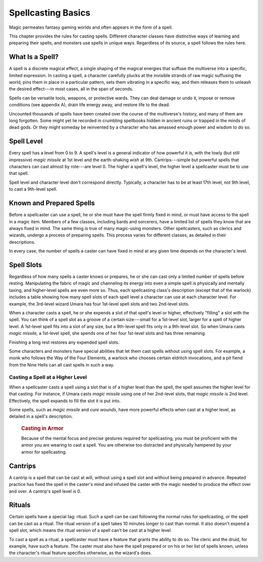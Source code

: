 
.. _srd:spellcasting-basics:

Spellcasting Basics
-------------------

Magic permeates fantasy gaming worlds and often appears in the form of a
spell.

This chapter provides the rules for casting spells. Different character
classes have distinctive ways of learning and preparing their spells,
and monsters use spells in unique ways. Regardless of its source, a
spell follows the rules here.

What Is a Spell?
~~~~~~~~~~~~~~~~

A spell is a discrete magical effect, a single shaping of the magical
energies that suffuse the multiverse into a specific, limited
expression. In casting a spell, a character carefully plucks at the
invisible strands of raw magic suffusing the world, pins them in place
in a particular pattern, sets them vibrating in a specific way, and then
releases them to unleash the desired effect---in most cases, all in the
span of seconds.

Spells can be versatile tools, weapons, or protective wards. They can
deal damage or undo it, impose or remove conditions (see appendix A),
drain life energy away, and restore life to the dead.

Uncounted thousands of spells have been created over the course of the
multiverse's history, and many of them are long forgotten. Some might
yet lie recorded in crumbling spellbooks hidden in ancient ruins or
trapped in the minds of dead gods. Or they might someday be reinvented
by a character who has amassed enough power and wisdom to do so.

Spell Level
~~~~~~~~~~~

Every spell has a level from 0 to 9. A spell's level is a general
indicator of how powerful it is, with the lowly (but still impressive)
*magic missile* at 1st level and the earth-shaking *wish* at 9th.
Cantrips---simple but powerful spells that characters can cast almost by
rote---are level 0. The higher a spell's level, the higher level a
spellcaster must be to use that spell.

Spell level and character level don't correspond directly. Typically, a
character has to be at least 17th level, not 9th level, to cast a
9th-level spell.

Known and Prepared Spells
~~~~~~~~~~~~~~~~~~~~~~~~~

Before a spellcaster can use a spell, he or she must have the spell
firmly fixed in mind, or must have access to the spell in a magic item.
Members of a few classes, including bards and sorcerers, have a limited
list of spells they know that are always fixed in mind. The same thing
is true of many magic-using monsters. Other spellcasters, such as
clerics and wizards, undergo a process of preparing spells. This process
varies for different classes, as detailed in their descriptions.

In every case, the number of spells a caster can have fixed in mind at
any given time depends on the character's level.

Spell Slots
~~~~~~~~~~~

Regardless of how many spells a caster knows or prepares, he or she can
cast only a limited number of spells before resting. Manipulating the
fabric of magic and channeling its energy into even a simple spell is
physically and mentally taxing, and higher-level spells are even more
so. Thus, each spellcasting class's description (except that of the
warlock) includes a table showing how many spell slots of each spell
level a character can use at each character level. For example, the
3rd-level wizard Umara has four 1st-level spell slots and two
2nd-level slots.

When a character casts a spell, he or she expends a slot of that spell's
level or higher, effectively "filling" a slot with the spell. You can
think of a spell slot as a groove of a certain size---small for a
1st-level slot, larger for a spell of higher level. A 1st-level spell
fits into a slot of any size, but a 9th-level spell fits only in a
9th-level slot. So when Umara casts *magic missile,* a 1st-level
spell, she spends one of her four 1st-level slots and has three
remaining.

Finishing a long rest restores any expended spell slots.

Some characters and monsters have special abilities that let them cast
spells without using spell slots. For example, a monk who follows the
Way of the Four Elements, a warlock who chooses certain eldritch
invocations, and a pit fiend from the Nine Hells can all cast spells in
such a way.

Casting a Spell at a Higher Level
^^^^^^^^^^^^^^^^^^^^^^^^^^^^^^^^^

When a spellcaster casts a spell using a slot that is of a higher level
than the spell, the spell assumes the higher level for that casting. For
instance, if Umara casts *magic missile* using one of her 2nd-level
slots, that *magic missile* is 2nd level. Effectively, the spell expands
to fill the slot it is put into.

Some spells, such as *magic missile* and *cure wounds*, have more
powerful effects when cast at a higher level, as detailed in a spell's
description.

    .. rubric:: Casting in Armor
       :name: casting-in-armor

    Because of the mental focus and precise gestures required for
    spellcasting, you must be proficient with the armor you are wearing
    to cast a spell. You are otherwise too distracted and physically
    hampered by your armor for spellcasting.

Cantrips
~~~~~~~~

A cantrip is a spell that can be cast at will, without using a spell
slot and without being prepared in advance. Repeated practice has fixed
the spell in the caster's mind and infused the caster with the magic
needed to produce the effect over and over. A cantrip's spell level is
0.

Rituals
~~~~~~~

Certain spells have a special tag: ritual. Such a spell can be cast
following the normal rules for spellcasting, or the spell can be cast as
a ritual. The ritual version of a spell takes 10 minutes longer to cast
than normal. It also doesn't expend a spell slot, which means the ritual
version of a spell can't be cast at a higher level.

To cast a spell as a ritual, a spellcaster must have a feature that
grants the ability to do so. The cleric and the druid, for example, have
such a feature. The caster must also have the spell prepared or on his
or her list of spells known, unless the character's ritual feature
specifies otherwise, as the wizard's does.
